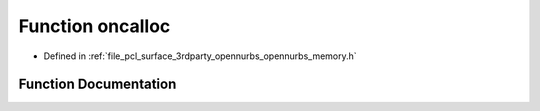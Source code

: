.. _exhale_function_opennurbs__memory_8h_1afd9f0e22bf0d4c895439915f21e3398d:

Function oncalloc
=================

- Defined in :ref:`file_pcl_surface_3rdparty_opennurbs_opennurbs_memory.h`


Function Documentation
----------------------


.. doxygenfunction:: oncalloc(size_t, size_t)

